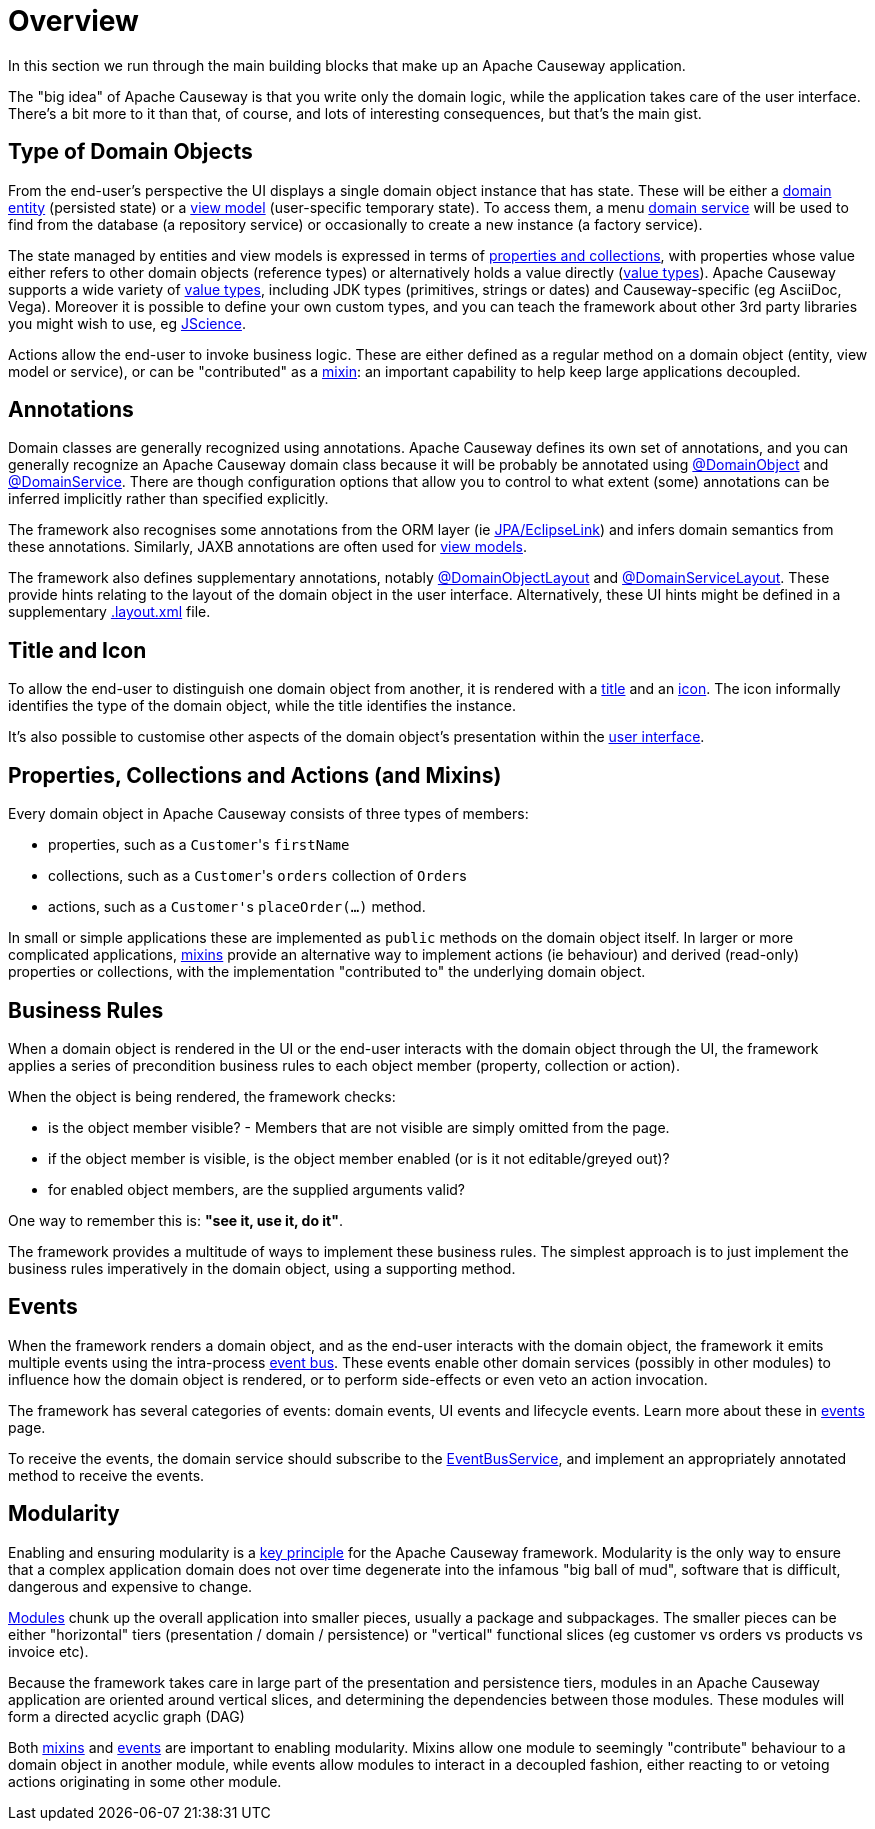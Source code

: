 = Overview

:Notice: Licensed to the Apache Software Foundation (ASF) under one or more contributor license agreements. See the NOTICE file distributed with this work for additional information regarding copyright ownership. The ASF licenses this file to you under the Apache License, Version 2.0 (the "License"); you may not use this file except in compliance with the License. You may obtain a copy of the License at. http://www.apache.org/licenses/LICENSE-2.0 . Unless required by applicable law or agreed to in writing, software distributed under the License is distributed on an "AS IS" BASIS, WITHOUT WARRANTIES OR  CONDITIONS OF ANY KIND, either express or implied. See the License for the specific language governing permissions and limitations under the License.

In this section we run through the main building blocks that make up an Apache Causeway application.

The "big idea" of Apache Causeway is that you write only the domain logic, while the application takes care of the user interface.
There's a bit more to it than that, of course, and lots of interesting consequences, but that's the main gist.


[#type-of-domain-objects]
== Type of Domain Objects

From the end-user's perspective the UI displays a single domain object instance that has state.
These will be either a xref:domain-entities.adoc[domain entity] (persisted state) or a xref:view-models.adoc[view model] (user-specific temporary state).
To access them, a menu xref:domain-services.adoc[domain service] will be used to find from the database (a repository service) or occasionally to create a new instance (a factory service).

The state managed by entities and view models is expressed in terms of xref:properties-collections-actions.adoc[properties and collections], with properties whose value either refers to other domain objects (reference types) or alternatively holds a value directly (xref:value-types.adoc[value types]).
Apache Causeway supports a wide variety of xref:value-types.adoc[value types], including JDK types (primitives, strings or dates) and Causeway-specific (eg AsciiDoc, Vega).
Moreover it is possible to define your own custom types, and you can teach the framework about other 3rd party libraries you might wish to use, eg https://jscience.org[JScience].

Actions allow the end-user to invoke business logic.
These are either defined as a regular method on a domain object (entity, view model or service), or can be "contributed" as a xref:mixins.adoc[mixin]: an important capability to help keep large applications decoupled.


== Annotations

Domain classes are generally recognized using annotations.
Apache Causeway defines its own set of annotations, and
you can generally recognize an Apache Causeway domain class because it will be probably be annotated using xref:refguide:applib:index/annotation/DomainObject.adoc[@DomainObject] and xref:refguide:applib:index/annotation/DomainService.adoc[@DomainService].
There are though configuration options that allow you to control to what extent (some) annotations can be inferred implicitly rather than  specified explicitly.

The framework also recognises some annotations from the ORM layer (ie xref:pjpa::about.adoc[JPA/EclipseLink]) and infers domain semantics from these annotations.
Similarly, JAXB annotations are often used for xref:view-models.adoc[view models].

The framework also defines supplementary annotations, notably xref:refguide:applib:index/annotation/DomainObjectLayout.adoc[@DomainObjectLayout] and xref:refguide:applib:index/annotation/DomainServiceLayout.adoc[@DomainServiceLayout].
These provide hints relating to the layout of the domain object in the user interface.
Alternatively, these UI hints might be defined in a supplementary xref:userguide:ROOT:ui-layout-and-hints.adoc#object-layout[.layout.xml] file.



[[title-and-icon-and-css-class]]
== Title and Icon

To allow the end-user to distinguish one domain object from another, it is rendered with a xref:ui-layout-and-hints.adoc#object-title[title] and an xref:ui-layout-and-hints.adoc#object-icon[icon].
The icon informally identifies the type of the domain object, while the title identifies the instance.

It's also possible to customise other aspects of the domain object's presentation within the xref:ui-layout-and-hints.adoc[user interface].



== Properties, Collections and Actions (and Mixins)

Every domain object in Apache Causeway consists of three types of members:

* properties, such as a ``Customer``'s `firstName`
* collections, such as a ``Customer``'s `orders` collection of ``Order``s
* actions, such as a ``Customer'``s `placeOrder(...)` method.

In small or simple applications these are implemented as `public` methods on the domain object itself.
In larger or more complicated applications, xref:mixins.adoc[mixins] provide an alternative way to implement actions (ie behaviour) and derived (read-only) properties or collections, with the implementation "contributed to" the underlying domain object.




== Business Rules

When a domain object is rendered in the UI or the end-user interacts with the domain object through the UI, the framework applies a series of precondition business rules to each object member (property, collection or action).

When the object is being rendered, the framework checks:

* is the object member visible? - Members that are not visible are simply omitted from the page.
* if the object member is visible, is the object member enabled (or is it not editable/greyed out)?
* for enabled object members, are the supplied arguments valid?

One way to remember this is: *"see it, use it, do it"*.

The framework provides a multitude of ways to implement these business rules.
The simplest approach is to just implement the business rules imperatively in the domain object, using a supporting method.


== Events

When the framework renders a domain object, and as the end-user interacts with the domain object, the framework it emits multiple events using the intra-process xref:refguide:applib:index/services/eventbus/EventBusService.adoc[event bus].
These events enable other domain services (possibly in other modules) to influence how the domain object is rendered, or to perform side-effects or even veto an action invocation.

The framework has several categories of events: domain events, UI events and lifecycle events.
Learn more about these in xref:events.adoc[events] page.

To receive the events, the domain service should subscribe to the xref:refguide:applib:index/services/eventbus/EventBusService.adoc[EventBusService], and implement an appropriately annotated method to receive the events.



== Modularity

Enabling and ensuring modularity is a xref:background-context-and-theory.adoc#modular[key principle] for the Apache Causeway framework.
Modularity is the only way to ensure that a complex application domain does not over time degenerate into the infamous "big ball of mud", software that is difficult, dangerous and expensive to change.

xref:modules.adoc[Modules] chunk up the overall application into smaller pieces, usually a package and subpackages.
The smaller pieces can be either "horizontal" tiers (presentation / domain / persistence) or "vertical" functional slices (eg customer vs orders vs products vs invoice etc).

Because the framework takes care in large part of the presentation and persistence tiers, modules in an Apache Causeway application are oriented around vertical slices, and determining the dependencies between those modules.
These modules will form a directed acyclic graph (DAG)

Both xref:mixins.adoc[mixins] and xref:events.adoc[events] are important to enabling modularity.
Mixins allow one module to seemingly "contribute" behaviour to a domain object in another module, while events allow modules to interact in a decoupled fashion, either reacting to or vetoing actions originating in some other module.

